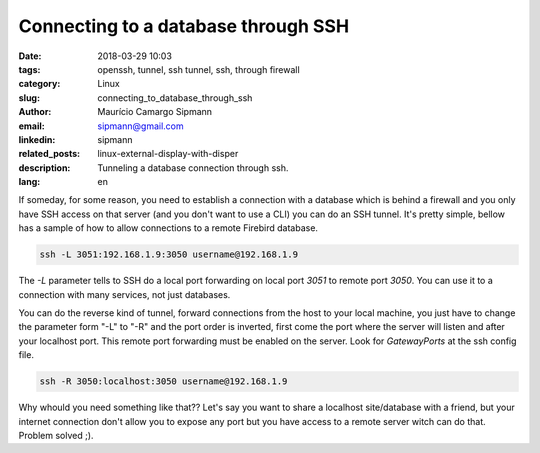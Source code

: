 Connecting to a database through SSH
######################################

:date: 2018-03-29 10:03
:tags: openssh, tunnel, ssh tunnel, ssh, through firewall
:category: Linux
:slug: connecting_to_database_through_ssh
:author: Maurício Camargo Sipmann
:email:  sipmann@gmail.com
:linkedin: sipmann
:related_posts: linux-external-display-with-disper
:description: Tunneling a database connection through ssh.
:lang: en

If someday, for some reason, you need to establish a connection with a database which is behind a firewall and you only have SSH access on that server (and you don't want to use a CLI) you can do an SSH tunnel. It's pretty simple, bellow has a sample of how to allow connections to a remote Firebird database.

.. code-block:: shell

    ssh -L 3051:192.168.1.9:3050 username@192.168.1.9


The `-L` parameter tells to SSH do a local port forwarding on local port `3051` to remote port `3050`. You can use it to a connection with many services, not just databases.

You can do the reverse kind of tunnel, forward connections from the host to your local machine, you just have to change the parameter form "-L" to "-R" and the port order is inverted, first come the port where the server will listen and after your localhost port. This remote port forwarding must be enabled on the server. Look for `GatewayPorts` at the ssh config file.

.. code-block:: shell

    ssh -R 3050:localhost:3050 username@192.168.1.9 

Why whould you need something like that?? Let's say you want to share a localhost site/database with a friend, but your internet connection don't allow you to expose any port but you have access to a remote server witch can do that. Problem solved ;).

